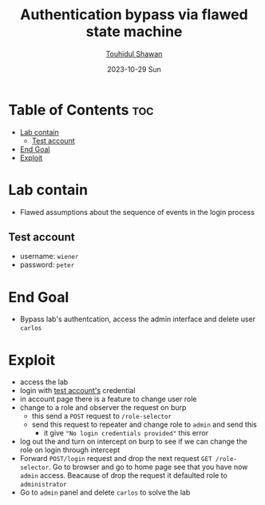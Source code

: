 #+title: Authentication bypass via flawed state machine
#+author: [[https://github.com/touhidulshawan][Touhidul Shawan]]
#+description: Business Logic Vulnerabilities Labs from Portswigger
#+date: 2023-10-29 Sun
#+options: toc:2

* Table of Contents :toc:
- [[#lab-contain][Lab contain]]
  - [[#test-account][Test account]]
- [[#end-goal][End Goal]]
- [[#exploit][Exploit]]

* Lab contain
- Flawed assumptions about the sequence of events in the login process
** Test account
- username: =wiener=
- password: =peter=
* End Goal
- Bypass lab's authentcation, access the admin interface and delete user =carlos=
* Exploit
- access the lab
- login with [[#test-account][test account's]] credential
- in account page there is a feature to change user role
- change to a role and observer the request on burp
  - this send a =POST= request to =/role-selector=
  - send this request to repeater and change role to =admin= and send this
    - it give ="No login credentials provided"= this error
- log out the and turn on intercept on burp to see if we can change the role on login through intercept
- Forward =POST/login= request and drop the next request =GET /role-selector=. Go to browser and go to home page see that you have now =admin= access. Beacause of drop the request it defaulted role to =administrator=
- Go to =admin= panel and delete =carlos= to solve the lab
    

